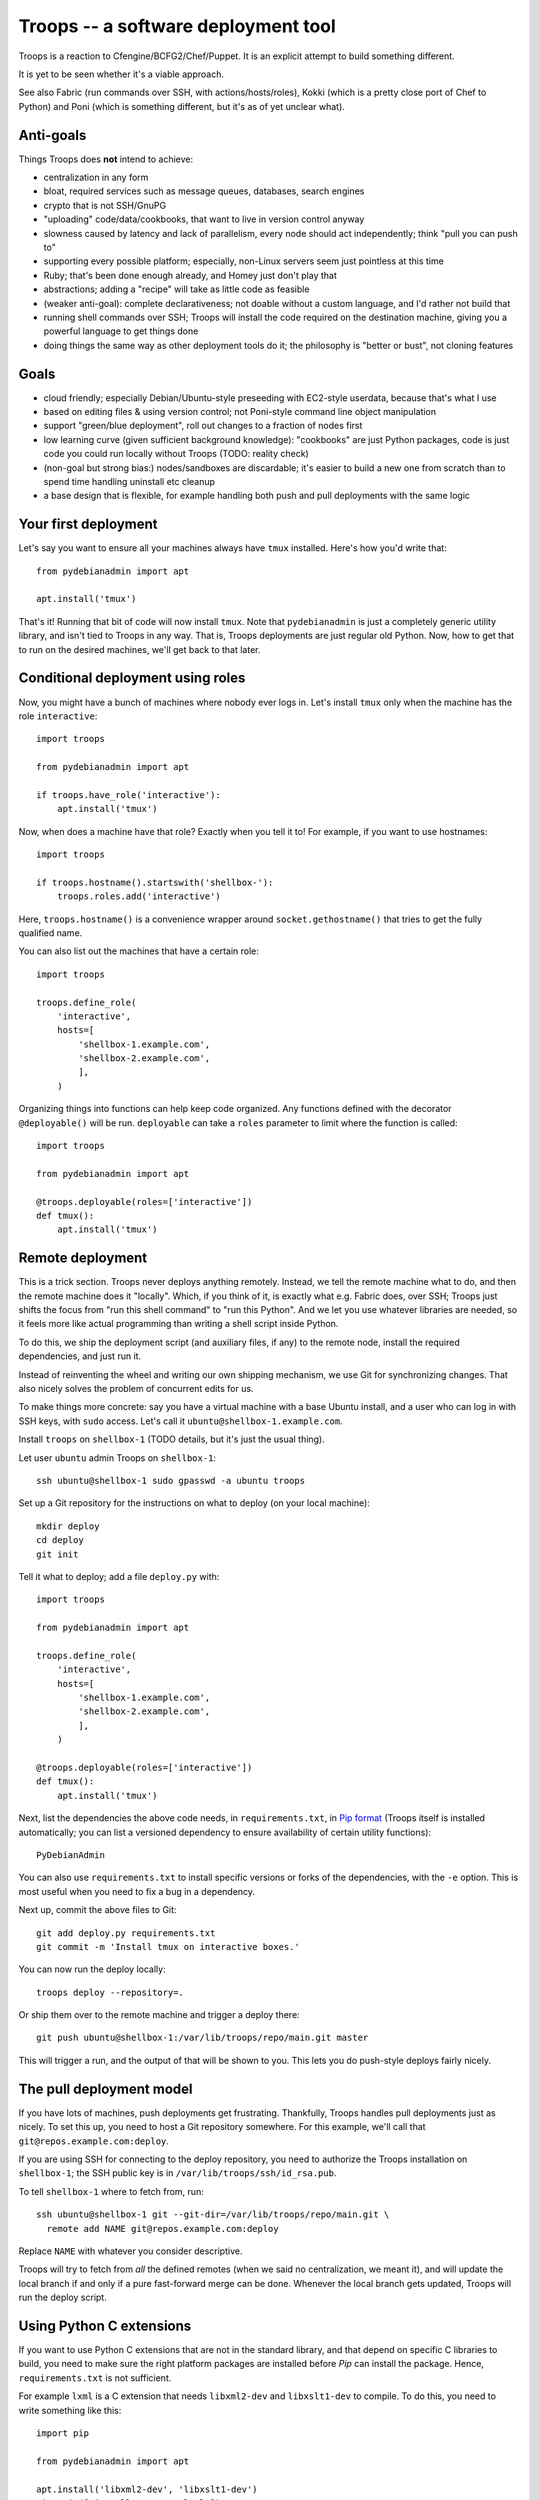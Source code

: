 ======================================
 Troops -- a software deployment tool
======================================

Troops is a reaction to Cfengine/BCFG2/Chef/Puppet. It is an explicit
attempt to build something different.

It is yet to be seen whether it's a viable approach.

See also Fabric (run commands over SSH, with actions/hosts/roles),
Kokki (which is a pretty close port of Chef to Python) and Poni (which
is something different, but it's as of yet unclear what).

Anti-goals
==========

Things Troops does **not** intend to achieve:

- centralization in any form
- bloat, required services such as message queues, databases, search
  engines
- crypto that is not SSH/GnuPG
- "uploading" code/data/cookbooks, that want to live in version
  control anyway
- slowness caused by latency and lack of parallelism, every node
  should act independently; think "pull you can push to"
- supporting every possible platform; especially, non-Linux servers
  seem just pointless at this time
- Ruby; that's been done enough already, and Homey just don't play
  that
- abstractions; adding a "recipe" will take as little code as feasible
- (weaker anti-goal): complete declarativeness; not doable without a
  custom language, and I'd rather not build that
- running shell commands over SSH; Troops will install the code
  required on the destination machine, giving you a powerful language
  to get things done
- doing things the same way as other deployment tools do it; the
  philosophy is "better or bust", not cloning features


Goals
=====

- cloud friendly; especially Debian/Ubuntu-style preseeding with
  EC2-style userdata, because that's what I use
- based on editing files & using version control; not Poni-style
  command line object manipulation
- support "green/blue deployment", roll out changes to a fraction of
  nodes first
- low learning curve (given sufficient background knowledge):
  "cookbooks" are just Python packages, code is just code you could
  run locally without Troops (TODO: reality check)
- (non-goal but strong bias:) nodes/sandboxes are discardable; it's
  easier to build a new one from scratch than to spend time handling
  uninstall etc cleanup
- a base design that is flexible, for example handling both push and
  pull deployments with the same logic


Your first deployment
=====================

Let's say you want to ensure all your machines always have ``tmux``
installed. Here's how you'd write that::

	from pydebianadmin import apt

	apt.install('tmux')

That's it! Running that bit of code will now install ``tmux``. Note
that ``pydebianadmin`` is just a completely generic utility library,
and isn't tied to Troops in any way. That is, Troops deployments are
just regular old Python. Now, how to get that to run on the desired
machines, we'll get back to that later.


Conditional deployment using roles
==================================

Now, you might have a bunch of machines where nobody ever logs in.
Let's install ``tmux`` only when the machine has the role
``interactive``::

	import troops

	from pydebianadmin import apt

	if troops.have_role('interactive'):
	    apt.install('tmux')

Now, when does a machine have that role? Exactly when you tell it to!
For example, if you want to use hostnames::

	import troops

	if troops.hostname().startswith('shellbox-'):
	    troops.roles.add('interactive')

Here, ``troops.hostname()`` is a convenience wrapper around
``socket.gethostname()`` that tries to get the fully qualified name.

You can also list out the machines that have a certain role::

	import troops

	troops.define_role(
	    'interactive',
	    hosts=[
	        'shellbox-1.example.com',
	        'shellbox-2.example.com',
	        ],
	    )

Organizing things into functions can help keep code organized. Any
functions defined with the decorator ``@deployable()`` will be
run. ``deployable`` can take a ``roles`` parameter to limit where the
function is called::

	import troops

	from pydebianadmin import apt

	@troops.deployable(roles=['interactive'])
	def tmux():
	    apt.install('tmux')


Remote deployment
=================

This is a trick section. Troops never deploys anything
remotely. Instead, we tell the remote machine what to do, and then the
remote machine does it "locally". Which, if you think of it, is
exactly what e.g. Fabric does, over SSH; Troops just shifts the focus
from "run this shell command" to "run this Python". And we let you use
whatever libraries are needed, so it feels more like actual
programming than writing a shell script inside Python.

To do this, we ship the deployment script (and auxiliary files, if
any) to the remote node, install the required dependencies, and just
run it.

Instead of reinventing the wheel and writing our own shipping
mechanism, we use Git for synchronizing changes. That also nicely
solves the problem of concurrent edits for us.

To make things more concrete: say you have a virtual machine with a
base Ubuntu install, and a user who can log in with SSH keys, with
``sudo`` access. Let's call it ``ubuntu@shellbox-1.example.com``.

Install ``troops`` on ``shellbox-1`` (TODO details, but it's just the
usual thing).

Let user ``ubuntu`` admin Troops on ``shellbox-1``::

	ssh ubuntu@shellbox-1 sudo gpasswd -a ubuntu troops

Set up a Git repository for the instructions on what to deploy (on
your local machine)::

	mkdir deploy
	cd deploy
	git init

Tell it what to deploy; add a file ``deploy.py`` with::

	import troops

	from pydebianadmin import apt

	troops.define_role(
	    'interactive',
	    hosts=[
	        'shellbox-1.example.com',
	        'shellbox-2.example.com',
	        ],
	    )

	@troops.deployable(roles=['interactive'])
	def tmux():
	    apt.install('tmux')

Next, list the dependencies the above code needs, in
``requirements.txt``, in `Pip format
<http://www.pip-installer.org/en/latest/requirement-format.html>`__
(Troops itself is installed automatically; you can list a versioned
dependency to ensure availability of certain utility functions)::

	PyDebianAdmin

You can also use ``requirements.txt`` to install specific versions or
forks of the dependencies, with the ``-e`` option. This is most useful
when you need to fix a bug in a dependency.

Next up, commit the above files to Git::

	git add deploy.py requirements.txt
	git commit -m 'Install tmux on interactive boxes.'

You can now run the deploy locally::

	troops deploy --repository=.

Or ship them over to the remote machine and trigger a deploy there::

	git push ubuntu@shellbox-1:/var/lib/troops/repo/main.git master

This will trigger a run, and the output of that will be shown to
you. This lets you do push-style deploys fairly nicely.


The pull deployment model
=========================

If you have lots of machines, push deployments get
frustrating. Thankfully, Troops handles pull deployments just as
nicely. To set this up, you need to host a Git repository somewhere.
For this example, we'll call that ``git@repos.example.com:deploy``.

If you are using SSH for connecting to the deploy repository, you need
to authorize the Troops installation on ``shellbox-1``; the SSH public
key is in ``/var/lib/troops/ssh/id_rsa.pub``.

To tell ``shellbox-1`` where to fetch from, run::

	ssh ubuntu@shellbox-1 git --git-dir=/var/lib/troops/repo/main.git \
	  remote add NAME git@repos.example.com:deploy

Replace ``NAME`` with whatever you consider descriptive.

Troops will try to fetch from *all* the defined remotes (when we said
no centralization, we meant it), and will update the local branch if
and only if a pure fast-forward merge can be done. Whenever the local
branch gets updated, Troops will run the deploy script.


Using Python C extensions
=========================

If you want to use Python C extensions that are not in the standard
library, and that depend on specific C libraries to build, you need to
make sure the right platform packages are installed before `Pip` can
install the package. Hence, ``requirements.txt`` is not sufficient.

For example ``lxml`` is a C extension that needs ``libxml2-dev`` and
``libxslt1-dev`` to compile. To do this, you need to write something
like this::

	import pip

	from pydebianadmin import apt

	apt.install('libxml2-dev', 'libxslt1-dev')
	pip.main(['install', '-e', 'lxml'])
	import lxml
	# now it should work


Coordinating multiple nodes
===========================

Let's say you're using one of those clouds that gives your nodes
static-but-random IP addresses. How do we tell node A how to reach
node B?

Or, even more critically, on initial deploy B creates a private/public
key pair. Or even just a plain old username/password. How do we
transmit this data to A, with maximum trust: no eavesdroppers, no
forgery.

First off, we need to understand and accept that we will not have this
information until B is up and running. Hence, we either need to delay
deploying A until we have all the information, or we need to deploy it
in some sort of degraded mode, where it will not depend on being able
to reach B. Or in case there's one A and lots of B1, B2, etc machines,
just not add Bn into A's configuration until Bn is up & ready.

This is fairly easy to solve for architectures where there's a
coordinating node that can communicate with both A and B. But Troops
is designed to be minimal, and there's no need to build such a
*centralization design smell* into Troops itself. Instead, we will
provide you enough rope to to implement it yourself.

Obviously, Troops itself got deployed somehow. This tends to take one
of two forms: 1. an "image", or a "seeded install" that is given
read-only information to consume, or 2. an SSH connection is used to
customize a "base image". Either way, it's easy to arrange a shell
accessible with an given SSH public key.

We can use that SSH trust relationship to directly handle the
exchange; a management node C can SSH to both B and A, and transmit
the necessary information. For the fully automated case, this would
need to be automated and triggered somehow by the creation of B (or
A). For now, let's look at the simpler manual way.

Let's say the deploy code for  B has::

	import subprocess

	subprocess.call([
	        'ssh-keygen',
	        '-N',  '',
	        '-f', '/srv/foo/ssh',
	        ])

Now, after deploying B, on our comfy local machine we trigger all the
deploys from, we can run::

	scp user@B:/srv/foo/ssh.pub B.pub
	scp B.pub user@A:/srv/foo/keys/B.pub

And then trigger the Troops on A to notice that the key is there::

	ssh user@A troops deploy

(TODO: the above is a rambly, edit for clarity)
